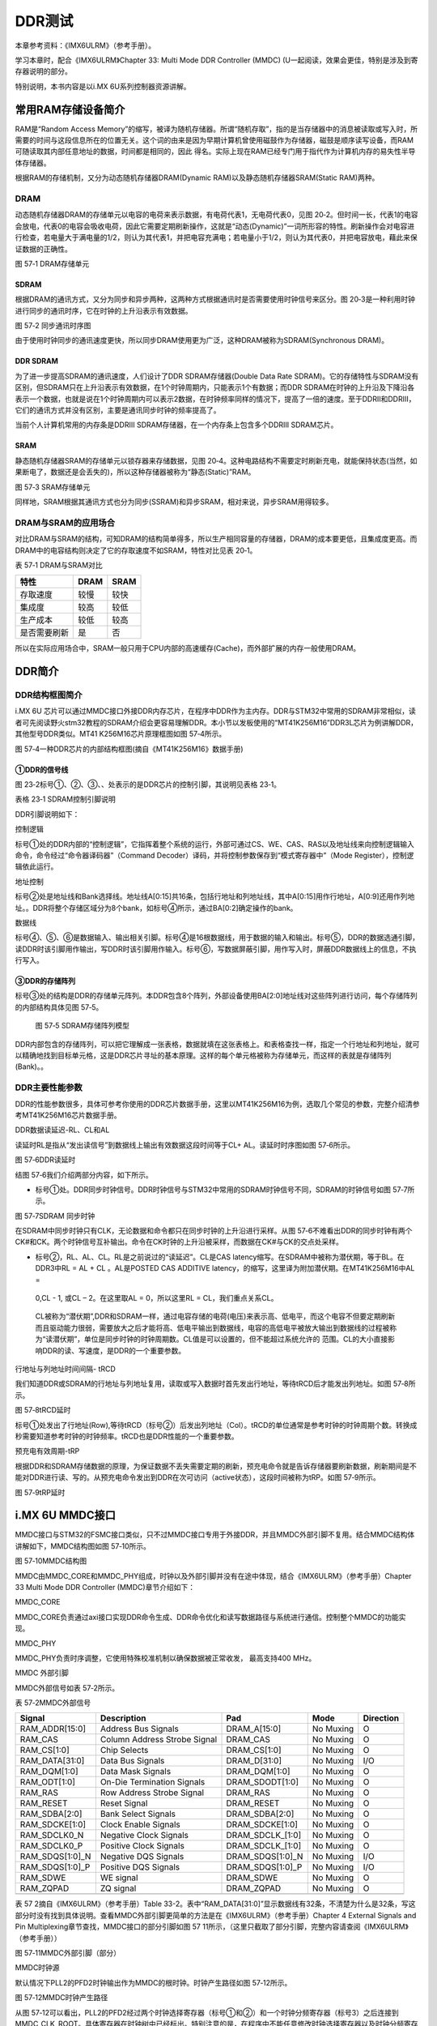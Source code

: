 .. vim: syntax=rst

DDR测试
-----

本章参考资料：《IMX6ULRM》（参考手册）。

学习本章时，配合《IMX6ULRM》Chapter 33​: Multi Mode DDR Controller (MMDC) (U一起阅读，效果会更佳，特别是涉及到寄存器说明的部分。

特别说明，本书内容是以i.MX 6U系列控制器资源讲解。

常用RAM存储设备简介
~~~~~~~~~~~

RAM是“Random Access Memory”的缩写，被译为随机存储器。所谓“随机存取”，指的是当存储器中的消息被读取或写入时，所需要的时间与这段信息所在的位置无关。这个词的由来是因为早期计算机曾使用磁鼓作为存储器，磁鼓是顺序读写设备，而RAM可随读取其内部任意地址的数据，时间都是相同的，因此
得名。实际上现在RAM已经专门用于指代作为计算机内存的易失性半导体存储器。

根据RAM的存储机制，又分为动态随机存储器DRAM(Dynamic RAM)以及静态随机存储器SRAM(Static RAM)两种。

DRAM
^^^^

动态随机存储器DRAM的存储单元以电容的电荷来表示数据，有电荷代表1，无电荷代表0，见图
20‑2。但时间一长，代表1的电容会放电，代表0的电容会吸收电荷，因此它需要定期刷新操作，这就是“动态(Dynamic)”一词所形容的特性。刷新操作会对电容进行检查，若电量大于满电量的1/2，则认为其代表1，并把电容充满电；若电量小于1/2，则认为其代表0，并把电容放电，藉此来保证数据的正确性。

|ddr002|

图 57‑1 DRAM存储单元

SDRAM
'''''

根据DRAM的通讯方式，又分为同步和异步两种，这两种方式根据通讯时是否需要使用时钟信号来区分。图 20‑3是一种利用时钟进行同步的通讯时序，它在时钟的上升沿表示有效数据。

|ddr003|

图 57‑2 同步通讯时序图

由于使用时钟同步的通讯速度更快，所以同步DRAM使用更为广泛，这种DRAM被称为SDRAM(Synchronous DRAM)。

DDR SDRAM
'''''''''

为了进一步提高SDRAM的通讯速度，人们设计了DDR SDRAM存储器(Double Data Rate SDRAM)。它的存储特性与SDRAM没有区别，但SDRAM只在上升沿表示有效数据，在1个时钟周期内，只能表示1个有数据；而DDR
SDRAM在时钟的上升沿及下降沿各表示一个数据，也就是说在1个时钟周期内可以表示2数据，在时钟频率同样的情况下，提高了一倍的速度。至于DDRII和DDRIII，它们的通讯方式并没有区别，主要是通讯同步时钟的频率提高了。

当前个人计算机常用的内存条是DDRIII SDRAM存储器，在一个内存条上包含多个DDRIII SDRAM芯片。

SRAM
''''

静态随机存储器SRAM的存储单元以锁存器来存储数据，见图 20‑4。这种电路结构不需要定时刷新充电，就能保持状态(当然，如果断电了，数据还是会丢失的)，所以这种存储器被称为“静态(Static)”RAM。

|ddr004|

图 57‑3 SRAM存储单元

同样地，SRAM根据其通讯方式也分为同步(SSRAM)和异步SRAM，相对来说，异步SRAM用得较多。

DRAM与SRAM的应用场合
^^^^^^^^^^^^^^

对比DRAM与SRAM的结构，可知DRAM的结构简单得多，所以生产相同容量的存储器，DRAM的成本要更低，且集成度更高。而DRAM中的电容结构则决定了它的存取速度不如SRAM，特性对比见表 20‑1。

表 57‑1 DRAM与SRAM对比

============ ==== ====
特性         DRAM SRAM
============ ==== ====
存取速度     较慢 较快
集成度       较高 较低
生产成本     较低 较高
是否需要刷新 是   否
============ ==== ====

所以在实际应用场合中，SRAM一般只用于CPU内部的高速缓存(Cache)，而外部扩展的内存一般使用DRAM。

DDR简介
~~~~~

DDR结构框图简介
^^^^^^^^^

i.MX 6U 芯片可以通过MMDC接口外接DDR内存芯片，在程序中DDR作为主内存。DDR与STM32中常用的SDRAM非常相似，读者可先阅读野火stm32教程的SDRAM介绍会更容易理解DDR。本小节以发板使用的“MT41K256M16”DDR3L芯片为例讲解DDR，其他型号DDR类似。MT41
K256M16芯片原理框图如图 57‑4所示。

|ddr005|

图 57‑4一种DDR芯片的内部结构框图(摘自《MT41K256M16》数据手册)

①DDR的信号线
''''''''

图 23‑2标号①、②、③、、处表示的是DDR芯片的控制引脚，其说明见表格 23‑1。

表格 23‑1 SDRAM控制引脚说明

======== ==== =======================================================================================
信号线   类型 说明
======== ==== =======================================================================================
CK, CK#  I    同步时钟信号，所有输入信号都在CK, CK#两个互补始终的交汇点被采集
CKE      I    时钟使能信号。
CS#      I    片选信号，低电平有效
CAS#     I    列地址选通，为低电平时地址线表示的是列地址
RAS#     I    行地址选通，为低电平时地址线表示的是行地址
WE#      I    写入使能，低电平有效
ODT      I    高电平，使能芯片内部终端电阻（对部分引脚有效）。低电平，禁用芯片内部终端电阻。
A12/BC   I    当在模式寄存器(MR)中启用时，在读取和写入命令期间对A12进行采样，已决定是否执行Burst Chop
ZQ       R    输出驱动校准的外部引脚，该引脚与外接240欧姆下拉电阻。
RESET#   I    复位引脚，低电平有效（产生复位）。
LDQM     I    数据输入/输出掩码信号，表示DQ信号线的有效部分

UDQM          BA[0:2]  I    Bank地址输入，选择要控制的Bank A[0:14]  I    地址输入 DQ[0:15] I/O  数据输入输出信号 ======== ====
=======================================================================================

DDR引脚说明如下：

控制逻辑


标号①处的DDR内部的“控制逻辑”，它指挥着整个系统的运行，外部可通过CS、WE、CAS、RAS以及地址线来向控制逻辑输入命令，命令经过“命令器译码器”（Command Decoder）译码，并将控制参数保存到“模式寄存器中”（Mode Register），控制逻辑依此运行。

地址控制


标号②处是地址线和Bank选择线。地址线A[0:15]共16条，包括行地址和列地址线，其中A[0:15]用作行地址，A[0:9]还用作列地址。。DDR将整个存储区域分为8个bank，如标号④所示，通过BA[0:2]确定操作的bank。

数据线


标号④、⑤、⑥是数据输入、输出相关引脚。标号④是16根数据线，用于数据的输入和输出。标号⑤，DDR的数据选通引脚，读DDR时该引脚用作输出，写DDR时该引脚用作输入。标号⑥，写数据屏蔽引脚，用作写入时，屏蔽DDR数据线上的信息，不执行写入。

③DDR的存储阵列
'''''''''

标号③处的结构是DDR的存储单元阵列。本DDR包含8个阵列，外部设备使用BA[2:0]地址线对这些阵列进行访问，每个存储阵列的内部结构具体见图 57‑5。

|ddr006|

   图 57‑5 SDRAM存储阵列模型

DDR内部包含的存储阵列，可以把它理解成一张表格，数据就填在这张表格上。和表格查找一样，指定一个行地址和列地址，就可以精确地找到目标单元格，这是DDR芯片寻址的基本原理。这样的每个单元格被称为存储单元，而这样的表就是存储阵列(Bank)。。

DDR主要性能参数
^^^^^^^^^

DDR的性能参数很多，具体可参考你使用的DDR芯片数据手册，这里以MT41K256M16为例，选取几个常见的参数，完整介绍清参考MT41K256M16芯片数据手册。

DDR数据读延迟-RL、CL和AL


读延时RL是指从“发出读信号”到数据线上输出有效数据这段时间等于CL+ AL。读延时时序图如图 57‑6所示。

|ddr007|

图 57‑6DDR读延时

结图 57‑6我们介绍两部分内容，如下所示。

-  标号①处。DDR同步时钟信号。DDR时钟信号与STM32中常用的SDRAM时钟信号不同，SDRAM的时钟信号如图 57‑7所示。

|ddr008|

图 57‑7SDRAM 同步时钟

在SDRAM中同步时钟只有CLK，无论数据和命令都只在同步时钟的上升沿进行采样。从图 57‑6不难看出DDR的同步时钟有两个CK#和CK。两个时钟信号互补输出。命令在CK时钟的上升沿被采样，而数据在CK#与CK的交点处采样。

-  标号②，RL、AL、CL。RL是之前说过的“读延迟”。CL是CAS latency缩写。在SDRAM中被称为潜伏期，等于BL。在DDR3中RL = AL + CL 。AL是POSTED CAS ADDITIVE latency，的缩写，这里译为附加潜伏期。在MT41K256M16中AL =
  0,CL - 1, 或CL – 2。在这里取AL = 0，所以这里RL = CL，我们重点关系CL。

..

   CL被称为“潜伏期”,DDR和SDRAM一样，通过电容存储的电荷(电压)来表示高、低电平，而这个电容不但要定期刷新而且驱动能力很弱，需要放大之后才能将高、低电平输出到数据线，电容的高低电平被放大输出到数据线的过程被称为“读潜伏期”，单位是同步时钟的时钟周期数。CL值是可以设置的，但不能超过系统允许的
   范围。CL的大小直接影响DDR的读、写速度，是DDR的一个重要参数。

行地址与列地址时间间隔- tRCD


我们知道DDR或SDRAM的行地址与列地址复用，读取或写入数据时首先发出行地址，等待tRCD后才能发出列地址。如图 57‑8所示。

|ddr009|

图 57‑8tRCD延时

标号①处发出了行地址(Row),等待tRCD（标号②）后发出列地址（Col）。tRCD的单位通常是参考时钟的时钟周期个数。转换成秒需要知道参考时钟的时钟频率。tRCD也是DDR性能的一个重要参数。

预充电有效周期-tRP


根据DDR和SDRAM存储数据的原理，为保证数据不丢失需要定期的刷新，预充电命令就是告诉存储器要刷新数据，刷新期间是不能对DDR进行读、写的。从预充电命令发出到DDR在次可访问（active状态），这段时间被称为tRP。如图 57‑9所示。

|ddr010|

图 57‑9tRP延时

i.MX 6U MMDC接口
~~~~~~~~~~~~~~

MMDC接口与STM32的FSMC接口类似，只不过MMDC接口专用于外接DDR，并且MMDC外部引脚不复用。结合MMDC结构体讲解如下，MMDC结构图如图 57‑10所示。

|ddr011|

图 57‑10MMDC结构图

MMDC由MMDC_CORE和MMDC_PHY组成，时钟以及外部引脚并没有在途中体现，结合《IMX6ULRM》（参考手册）Chapter 33 Multi Mode DDR Controller (MMDC)章节介绍如下：

MMDC_CORE


MMDC_CORE负责通过axi接口实现DDR命令生成、DDR命令优化和读写数据路径与系统进行通信。控制整个MMDC的功能实现。

MMDC_PHY


MMDC_PHY负责时序调整，它使用特殊校准机制以确保数据被正常收发， 最高支持400 MHz。

MMDC 外部引脚


MMDC外部信号如表 57‑2所示。

表 57‑2MMDC外部信号

=============== ============================ ================ ========= =========
Signal          Description                  Pad              Mode      Direction
=============== ============================ ================ ========= =========
RAM_ADDR[15:0]  Address Bus Signals          DRAM_A[15:0]     No Muxing O
RAM_CAS         Column Address Strobe Signal DRAM_CAS         No Muxing O
RAM_CS[1:0]     Chip Selects                 DRAM_CS[1:0]     No Muxing O
RAM_DATA[31:0]  Data Bus Signals             DRAM_D[31:0]     No Muxing I/O
RAM_DQM[1:0]    Data Mask Signals            DRAM_DQM[1:0]    No Muxing O
RAM_ODT[1:0]    On-Die Termination Signals   DRAM_SDODT[1:0]  No Muxing O
RAM_RAS         Row Address Strobe Signal    DRAM_RAS         No Muxing O
RAM_RESET       Reset Signal                 DRAM_RESET       No Muxing O
RAM_SDBA[2:0]   Bank Select Signals          DRAM_SDBA[2:0]   No Muxing O
RAM_SDCKE[1:0]  Clock Enable Signals         DRAM_SDCKE[1:0]  No Muxing O
RAM_SDCLK0_N    Negative Clock Signals       DRAM_SDCLK_[1:0] No Muxing O
RAM_SDCLK0_P    Positive Clock Signals       DRAM_SDCLK_[1:0] No Muxing O
RAM_SDQS[1:0]_N Negative DQS Signals         DRAM_SDQS[1:0]_N No Muxing I/O
RAM_SDQS[1:0]_P Positive DQS Signals         DRAM_SDQS[1:0]_P No Muxing I/O
RAM_SDWE        WE signal                    DRAM_SDWE        No Muxing O
RAM_ZQPAD       ZQ signal                    DRAM_ZQPAD       No Muxing O
\
=============== ============================ ================ ========= =========

表 57 2摘自《IMX6ULRM》（参考手册）Table 33-2。表中“RAM_DATA[31:0]”显示数据线有32条，不清楚为什么是32条，写这部分时没有找到具体说明。查看MMDC外部引脚更简单的方法是在《IMX6ULRM》（参考手册）Chapter 4 External Signals
and Pin Multiplexing章节查找，MMDC接口的部分引脚如图 57 11所示，（这里只截取了部分引脚，完整内容请查阅《IMX6ULRM》（参考手册））

|ddr012|

图 57‑11MMDC外部引脚（部分）

MMDC时钟源


默认情况下PLL2的PFD2时钟输出作为MMDC的根时钟。时钟产生路径如图 57‑12所示。

|ddr013|

图 57‑12MMDC时钟产生路径

从图 57‑12可以看出，PLL2的PFD2经过两个时钟选择寄存器（标号①和②）和一个时钟分频寄存器（标号3）之后连接到MMDC_CLK_ROOT。具体寄存器在时钟树中已经标出。特别注意的是，在程序中不能任意修改时钟选择寄存器以及时钟分频寄存器，因为程序正常运行会使用DDR，而不正确的修改DDR根时
钟会造成系统崩溃。

DDR测试实验
~~~~~~~

DDR测试不用我们手动编写测试程序，NXP官方提供了完备的测试工具，我们只需要安装、配置测试软件即可完成DDR的测试工作。

硬件设计
^^^^

本测试实验无需我们编写程序，这里仅仅简单介绍DDR硬件设计，DDR测试过程中用不到这部分内容。DDR相关硬件原理图如图 57‑13所示。

|ddr014|

图 57‑13DDR硬件原理图

野火_EBF6ULL开发板使用的DDR型号是MT41K256M16TW-107，容量256M*16 共512M字节，数据宽度16位。

测试软件以及配置文件的获取
^^^^^^^^^^^^^

测试软件以及配置文件可以从官网下载然后按照本教程修改配置文件也可以直接使用教程附带的测试软件以及适配本教程配套开发板的测试文件，位于“~\section5\DDR_test”目录。官网下载地址\ https://community.nxp.com/docs/DOC-102005\ 。

打开下载地址，如图 57‑14所示。

|ddr015|

图 57‑14测试工具以及测试文件下载界面

我们需要下载测试软件和测试需要使用的配置文件。如图 57‑15所示。

|ddr016|

图 57‑15下载界面

点击标号①，在附件中找到配置文件，点击附件下载即可。如图 57‑16所示。

|ddr017|

图 57‑16下载配置文件

点击图 57‑15标号②，在附件中找到下载工具，下载即可，如所示。

|ddr018|

图 57‑17下载DDR测试软件

下载完成并解压如图 57‑18所示：

|ddr019|

图 57‑18测试软件和配置文件

配置文件说明
^^^^^^

打开“I.MX6UL_DDR3_Script_Aid_V0.02.xlsx”文件，如图 57‑19所示。

|ddr020|

图 57‑19配置文件

配置文件包括三部分内容，第一部分，配置文件的说明，读者自行阅读即可。第二部分，配置选项，这里列出了DDR测试需要设置的配置选项，修改配置选项将自动更新到第三部分。第三部分，根据第二部分的配置选项自动生成的配置信息，最终我们将这部分内容保存到一个.inc文件中，DDR测试软件会用到这个文件。

配置选项
''''

图 57‑19中第二个文件是我们要修改的配置选项，如图 57‑20所示。

|ddr021|

图 57‑20DDR配置项

图 57‑20中黄色和蓝色选项框需要根据硬件平台选择即可，这里默认是nxp官方评估板的配置参数。如果使用的是本教程配套开发板这些配置参数不用修改，保持默认即可。为了方便配套自己的开发平台，各个配置参数介绍如下：

驱动信息（Device information）


这部分内容配置DDR芯片相关信息。各配置项介绍如下：

-  Manufacturer： DDR芯片制造商，手动输入DDR芯片生产商即可。

-  Memory part number：芯片型号，与芯片厂商一样，手动输入即可，这些对测试没有影响，关键是后面的配置参数。

-  Memory type：DDR类型，这里只能通过下拉框选择，根据你使用的DDR芯片选择即可，我们选择DDR3-1600。

-  DRAM density (Gb)：芯片容量，单位是Gb，我们的DDR容量是512M字节 \* 8 = 4Gb。容量根据实际容量选择即可。

-  DRAM Bus Width：数据宽度，16位。

-  Number of Banks：DDR banks 数量，通常情况下DDR3L都是8个bank。如有特殊情况根据实际数量选择即可。

-  Number of ROW Addresses：行地址线数量，i.MX 6U 的MMDC接口行地址也列地址共用15条地址线，行地址使用十五条地址线。

-  Number of COLUMN Addresses：列地址线数量。

-  Page Size (K)：DDR芯片页大小，我们使用的DDR页大小是2K，其他芯片根据芯片手册说明选择即可

-  Self-Refresh Temperature (SRT)：自刷新，这个选项框是对于i.MX 6UL 来说是不可修改的。

-  tRCD=tRP=CL (ns)、tRC Min (ns)、tRAS Min (ns)：DDR相关延时相关，这列概念在57.2.2 DDR主要性能参数章节有过简单介绍，这里不再赘述，这些参数从DDR芯片数据手册中获得。

系统信息


系统信息大多是固定的，通常情况下不需要修改，具体介绍如下：

-  i.Mx Part：芯片类型，固定为i.MX 6UL。

-  Bus Width：数据总线宽度，16位。

-  Density per chip select (Gb)：每片DDR芯片的容量，单位Gb，根据之前讲解，512M字节*8 = 4Gb，根实际使用的DDR芯片选择即可。

-  Number of Chip Selects used：使用了多少片DDR芯片，我们使用了1片，根据实际使用数量选择。

-  Total DRAM Density (Gb)：总共的DDR容量，我们使用了1片512M字节的DDR3L，所以这里选择4。

-  DRAM Clock Freq (MHz)：DDR工作频率，默认400MHz

-  DRAM Clock Cycle Time (ns)：一个时钟周期的时间长度，根据DDR工作频率计算即可，1/400M =2.5ns。

-  Address Mirror (for CS1)：地址镜像，默认不使用。选择Disable。

硬件SI参数


这里设置的是硬件阻抗，保持默认即可。

保存配置信息
''''''

修改完成后，配置信息自动更新到RealView.inc文件，如图 57‑21所示：

|ddr022|

图 57‑21RealView.inc文件

新建一个.inc文件，名字自定，但最好不要用中文。这里将新建的文件保存在“\section5\DDR_test”路径下，并命名为RealVies.inc。使用VS code 打开RealVies.inc文件（也可使用其他工具打开）。复制图
57‑21中的全部内容到新建的RealVies.inc文件，保存即可。后面测试DDR测试软件会使用到该配置文件

测试软件的使用
^^^^^^^

测试软件的安装


双击ddr_stress_tester_v3.00_setup.exe，软件会自动生成我们需要的测试工具，如图 57‑22所示。

|ddr023|

图 57‑22测试软件安装过程（1）

一直点击下一步即可，最终会在当前文件夹下生成我们需要的测试软件如图 57‑23所示。

|ddr024|

图 57‑23生成测试工具

进入生成的工具，如图 57‑24所示。

|ddr025|

图 57‑24DDR测试软件

获取校准数据


双击DDR_Tester.exe，打开测试软件如图 57‑25所示。

|ddr026|

图 57‑25DDR 测试软件界面

图 57‑25中，标记的选项框是需要根据使用的硬件平台进行配置的，具体配置选项的含义很容易理解，这里不再赘述，本教程配套开发板的配置结果如图 57‑26所示。

|ddr027|

图 57‑26配置结果

配置完成后，点击Download 如图 57‑26标号①处所示。正常情况下会输出标号②处所示的内容，表示测试程序下载成功，此时标号③处的按钮从灰色变为可选，点击标号③开始进行DDR的校准。校准时间较长，请耐心等待。

校准完成后会输出校准后的寄存器值，如图 57‑27所示。

|ddr028|

图 57‑27DDR校准结果

如果校准成功软件会输出成功提示信息，如图 57‑27标号①所示。标号②处是校准后得到的6个寄存器的值，我们需要用这些寄存器的值替换校准文件中的值。

例如我们使用的配置文件为“\section5\DDR_test\\RealView.inc”,使用VS code 打开后直接搜索寄存器地址，例如修改MMDC_MPWLDECTRL0寄存器，则直接搜索0x021b080c，找到后直接使用校准后的值0x00050003
替换现有值即可。特别提醒，默认情况下，RealView.inc配置文件中找不到MMDC_MPWLDECTRL1和MPDGCTRL1，这两个寄存器直接忽略即可。修改完成后保存即可。

DDR性能测试


上一步我们完成了DDR的校准，获得了校准后的寄存器数据，并将校准数据添加到了“\section5\DDR_test\RealView.inc”文件，这小节将使用校准后的数据测试DDR的性能，测试范围从400MHz到600MHz。测试完成后将会得到DDR稳定运行的最高频率。

首先打开DDR测试软件并添加修改后的配置文件“\section5\DDR_test\RealView.inc”，点击Download等待下载完成，如图 57‑28所示。

|ddr029|

图 57‑28DDR测试步骤

下载完成后会输出配置信息如图 57‑28标号②所示，并且标号④处的“Stress Test”按钮从灰色转为可用。开始测试之前要在标号③处填写测试范围，我们将Start Freq s设置为400M，将End Freq 设置为600M。设置完成后点击标号④处的Stress Test即可。

测试过程较长，请耐心等待，测试软件自动增加DDR的频率直到出错或达到测试的最大值。

测试完成后，如图 57‑29所示。

|ddr030|

图 57‑29测试结果

从图 57‑29可以看出，当超频到556MHz是出现了错误，说明我测试的这块开发板最高频率为552MHz，不同开发板稍有差别，但都能满足400M的标准工作频率。

.. |ddr002| image:: media/ddr002.jpeg
   :width: 1.82639in
   :height: 1.75694in
.. |ddr003| image:: media/ddr003.jpeg
   :width: 5.76389in
   :height: 1.32639in
.. |ddr004| image:: media/ddr004.jpeg
   :width: 2.69444in
   :height: 2.25in
.. |ddr005| image:: media/ddr005.png
   :width: 5.76806in
   :height: 3.06736in
.. |ddr006| image:: media/ddr006.jpeg
   :width: 3.23038in
   :height: 2.59032in
.. |ddr007| image:: media/ddr007.png
   :width: 5.76806in
   :height: 3.06042in
.. |ddr008| image:: media/ddr008.png
   :width: 3.81745in
   :height: 1.64583in
.. |ddr009| image:: media/ddr009.png
   :width: 5.76806in
   :height: 1.84722in
.. |ddr010| image:: media/ddr010.png
   :width: 5.76806in
   :height: 1.91667in
.. |ddr011| image:: media/ddr011.png
   :width: 5.76806in
   :height: 3.41319in
.. |ddr012| image:: media/ddr012.png
   :width: 5.00547in
   :height: 3.32292in
.. |ddr013| image:: media/ddr013.png
   :width: 5.76806in
   :height: 1.47847in
.. |ddr014| image:: media/ddr014.png
   :width: 5.76806in
   :height: 5.83611in
.. |ddr015| image:: media/ddr015.png
   :width: 5.76806in
   :height: 6.05972in
.. |ddr016| image:: media/ddr016.png
   :width: 5.76806in
   :height: 4.94028in
.. |ddr017| image:: media/ddr017.png
   :width: 5.76806in
   :height: 3.05069in
.. |ddr018| image:: media/ddr018.png
   :width: 5.76806in
   :height: 1.44167in
.. |ddr019| image:: media/ddr019.png
   :width: 4.2703in
   :height: 1.38524in
.. |ddr020| image:: media/ddr020.png
   :width: 5.76806in
   :height: 3.86111in
.. |ddr021| image:: media/ddr021.png
   :width: 5.76806in
   :height: 3.10764in
.. |ddr022| image:: media/ddr022.png
   :width: 5.76806in
   :height: 4.54236in
.. |ddr023| image:: media/ddr023.png
   :width: 5.33267in
   :height: 4.58276in
.. |ddr024| image:: media/ddr024.png
   :width: 4.75982in
   :height: 2.36429in
.. |ddr025| image:: media/ddr025.png
   :width: 4.63484in
   :height: 3.03087in
.. |ddr026| image:: media/ddr026.png
   :width: 5.76806in
   :height: 3.40417in
.. |ddr027| image:: media/ddr027.png
   :width: 5.76806in
   :height: 5.62639in
.. |ddr028| image:: media/ddr028.png
   :width: 5.76806in
   :height: 3.34375in
.. |ddr029| image:: media/ddr029.png
   :width: 5.76806in
   :height: 5.62639in
.. |ddr030| image:: media/ddr030.png
   :width: 5.76806in
   :height: 5.62639in
